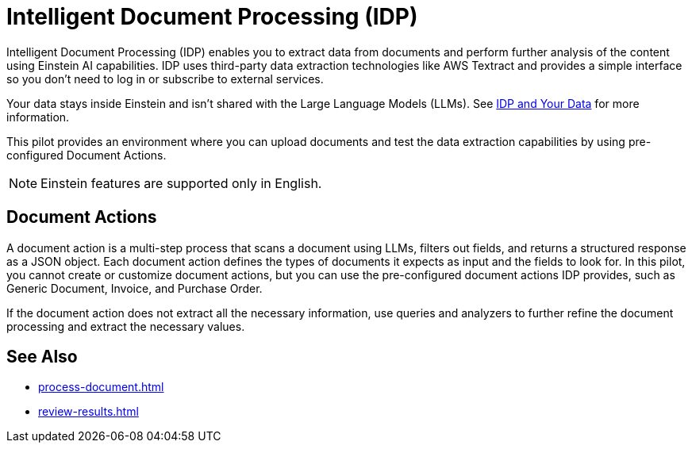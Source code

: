 = Intelligent Document Processing (IDP)

Intelligent Document Processing (IDP) enables you to extract data from documents and perform further analysis of the content using Einstein AI capabilities. IDP uses third-party data extraction technologies like AWS Textract and provides a simple interface so you don't need to log in or subscribe to external services.  

Your data stays inside Einstein and isn't shared with the Large Language Models (LLMs). See xref:about-einstein-ai#gen-ai-and-your-data[IDP and Your Data] for more information.

This pilot provides an environment where you can upload documents and test the data extraction capabilities by using pre-configured Document Actions. 

[NOTE]
Einstein features are supported only in English.

== Document Actions

A document action is a multi-step process that scans a document using LLMs, filters out fields, and returns a structured response as a JSON object. Each document action defines the types of documents it expects as input and the fields to look for. In this pilot, you cannot create or customize document actions, but you can use the pre-configured document actions IDP provides, such as Generic Document, Invoice, and Purchase Order.

If the document action does not extract all the necessary information, use queries and analyzers to further refine the document processing and extract the necessary values.

== See Also 

* xref:process-document.adoc[]
* xref:review-results.adoc[]
